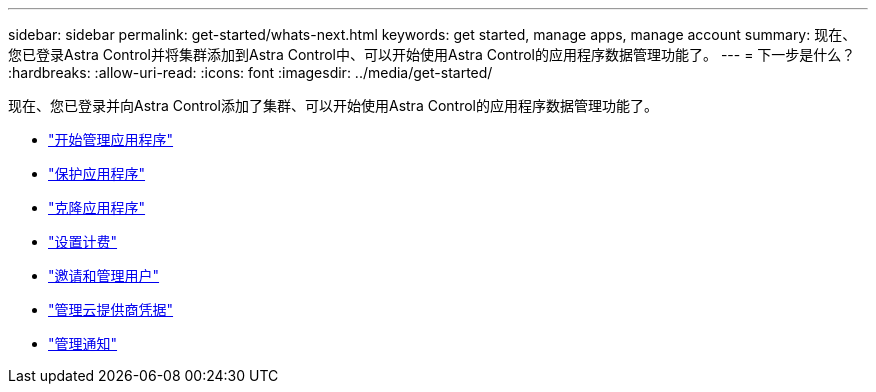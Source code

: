 ---
sidebar: sidebar 
permalink: get-started/whats-next.html 
keywords: get started, manage apps, manage account 
summary: 现在、您已登录Astra Control并将集群添加到Astra Control中、可以开始使用Astra Control的应用程序数据管理功能了。 
---
= 下一步是什么？
:hardbreaks:
:allow-uri-read: 
:icons: font
:imagesdir: ../media/get-started/


[role="lead"]
现在、您已登录并向Astra Control添加了集群、可以开始使用Astra Control的应用程序数据管理功能了。

* link:../use/manage-apps.html["开始管理应用程序"]
* link:../use/protect-apps.html["保护应用程序"]
* link:../use/clone-apps.html["克隆应用程序"]
* link:../use/set-up-billing.html["设置计费"]
* link:../use/manage-users.html["邀请和管理用户"]
* link:../use/manage-credentials.html["管理云提供商凭据"]
* link:../use/manage-notifications.html["管理通知"]

